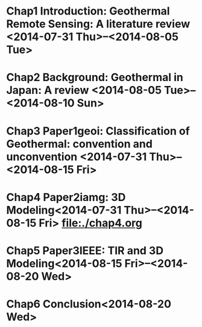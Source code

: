 * Chap1 Introduction: Geothermal Remote Sensing: A literature review  <2014-07-31 Thu>--<2014-08-05 Tue>

* Chap2 Background: Geothermal in Japan: A review <2014-08-05 Tue>--<2014-08-10 Sun>
* Chap3 Paper1geoi: Classification of Geothermal: convention and unconvention <2014-07-31 Thu>--<2014-08-15 Fri>
* Chap4 Paper2iamg: 3D Modeling<2014-07-31 Thu>--<2014-08-15 Fri> file:./chap4.org

* Chap5 Paper3IEEE: TIR and 3D Modeling<2014-08-15 Fri>--<2014-08-20 Wed>
* Chap6 Conclusion<2014-08-20 Wed>
